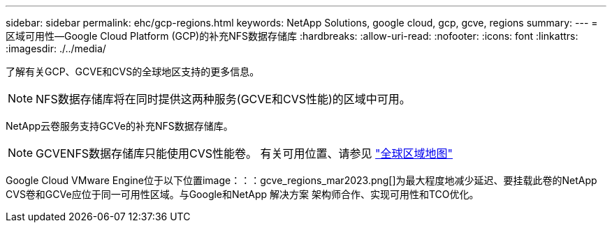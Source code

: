 ---
sidebar: sidebar 
permalink: ehc/gcp-regions.html 
keywords: NetApp Solutions, google cloud, gcp, gcve, regions 
summary:  
---
= 区域可用性—Google Cloud Platform (GCP)的补充NFS数据存储库
:hardbreaks:
:allow-uri-read: 
:nofooter: 
:icons: font
:linkattrs: 
:imagesdir: ./../media/


[role="lead"]
了解有关GCP、GCVE和CVS的全球地区支持的更多信息。


NOTE: NFS数据存储库将在同时提供这两种服务(GCVE和CVS性能)的区域中可用。

NetApp云卷服务支持GCVe的补充NFS数据存储库。


NOTE: GCVENFS数据存储库只能使用CVS性能卷。
有关可用位置、请参见 link:https://bluexp.netapp.com/cloud-volumes-global-regions#cvsGc["全球区域地图"]

Google Cloud VMware Engine位于以下位置image：：：gcve_regions_mar2023.png[]为最大程度地减少延迟、要挂载此卷的NetApp CVS卷和GCVe应位于同一可用性区域。与Google和NetApp 解决方案 架构师合作、实现可用性和TCO优化。
